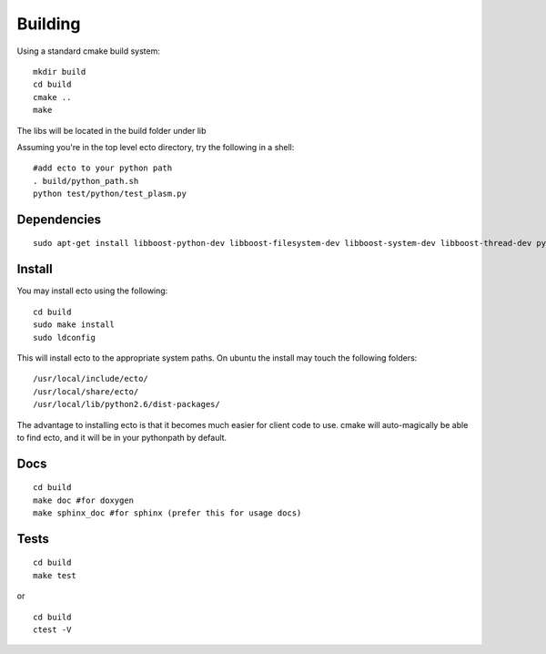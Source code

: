 Building
================================
Using a standard cmake build system:

::
  
  mkdir build
  cd build
  cmake ..
  make
  

The libs will be located in the build folder under lib

Assuming you're in the top level ecto directory, try the following in a shell:

::

  #add ecto to your python path
  . build/python_path.sh
  python test/python/test_plasm.py

Dependencies
----------------------------------------

::

	 sudo apt-get install libboost-python-dev libboost-filesystem-dev libboost-system-dev libboost-thread-dev python-gobject python-gtk2 python-sphinx graphviz doxygen

Install
---------------------------------------

You may install ecto using the following:

::

  cd build
  sudo make install
  sudo ldconfig
  

This will install ecto to the appropriate system paths. On ubuntu the install may touch the following folders:

::

  /usr/local/include/ecto/
  /usr/local/share/ecto/
  /usr/local/lib/python2.6/dist-packages/
  

The advantage to installing ecto is that it becomes much easier for client code to use.  cmake will auto-magically 
be able to find ecto, and it will be in your pythonpath by default.

Docs
------------------------------------------------
::

	cd build
	make doc #for doxygen
	make sphinx_doc #for sphinx (prefer this for usage docs)

Tests
--------------------------------------------------
::

	cd build
	make test

or

::

	cd build
	ctest -V
